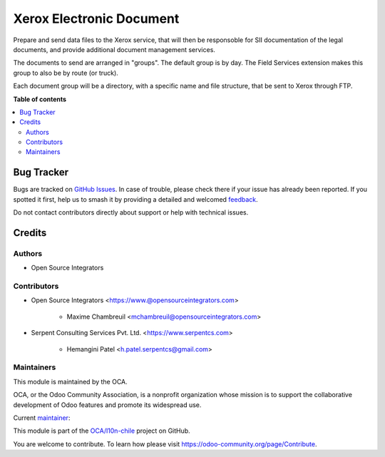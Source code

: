 =========================
Xerox Electronic Document
=========================

.. 
   !!!!!!!!!!!!!!!!!!!!!!!!!!!!!!!!!!!!!!!!!!!!!!!!!!!!
   !! This file is generated by oca-gen-addon-readme !!
   !! changes will be overwritten.                   !!
   !!!!!!!!!!!!!!!!!!!!!!!!!!!!!!!!!!!!!!!!!!!!!!!!!!!!
   !! source digest: sha256:4622ab938efa919d90b9d1c3056bdd3df307f6fba93d1daa831b4353afaaee36
   !!!!!!!!!!!!!!!!!!!!!!!!!!!!!!!!!!!!!!!!!!!!!!!!!!!!

.. |badge1| image:: https://img.shields.io/badge/maturity-Beta-yellow.png
    :target: https://odoo-community.org/page/development-status
    :alt: Beta
.. |badge2| image:: https://img.shields.io/badge/licence-AGPL--3-blue.png
    :target: http://www.gnu.org/licenses/agpl-3.0-standalone.html
    :alt: License: AGPL-3
.. |badge3| image:: https://img.shields.io/badge/github-OCA%2Fl10n--chile-lightgray.png?logo=github
    :target: https://github.com/OCA/l10n-chile/tree/12.0/l10n_cl_etd_xerox_fsmroute
    :alt: OCA/l10n-chile
.. |badge4| image:: https://img.shields.io/badge/weblate-Translate%20me-F47D42.png
    :target: https://translation.odoo-community.org/projects/l10n-chile-12-0/l10n-chile-12-0-l10n_cl_etd_xerox_fsmroute
    :alt: Translate me on Weblate
.. |badge5| image:: https://img.shields.io/badge/runboat-Try%20me-875A7B.png
    :target: https://runboat.odoo-community.org/builds?repo=OCA/l10n-chile&target_branch=12.0
    :alt: Try me on Runboat

|badge1| |badge2| |badge3| |badge4| |badge5|

Prepare and send data files to the Xerox service,
that will then be responsoble for SII documentation of the legal documents,
and provide additional document management services.

The documents to send are arranged in "groups".
The default group is by day.
The Field Services extension makes this group to also be by route (or truck).

Each document group will be a directory, with a specific name and file structure,
that be sent to Xerox through FTP. 

**Table of contents**

.. contents::
   :local:

Bug Tracker
===========

Bugs are tracked on `GitHub Issues <https://github.com/OCA/l10n-chile/issues>`_.
In case of trouble, please check there if your issue has already been reported.
If you spotted it first, help us to smash it by providing a detailed and welcomed
`feedback <https://github.com/OCA/l10n-chile/issues/new?body=module:%20l10n_cl_etd_xerox_fsmroute%0Aversion:%2012.0%0A%0A**Steps%20to%20reproduce**%0A-%20...%0A%0A**Current%20behavior**%0A%0A**Expected%20behavior**>`_.

Do not contact contributors directly about support or help with technical issues.

Credits
=======

Authors
~~~~~~~

* Open Source Integrators

Contributors
~~~~~~~~~~~~

* Open Source Integrators <https://www.@opensourceintegrators.com>

    * Maxime Chambreuil <mchambreuil@opensourceintegrators.com>

* Serpent Consulting Services Pvt. Ltd. <https://www.serpentcs.com>

    * Hemangini Patel <h.patel.serpentcs@gmail.com>

Maintainers
~~~~~~~~~~~

This module is maintained by the OCA.

.. image:: https://odoo-community.org/logo.png
   :alt: Odoo Community Association
   :target: https://odoo-community.org

OCA, or the Odoo Community Association, is a nonprofit organization whose
mission is to support the collaborative development of Odoo features and
promote its widespread use.

.. |maintainer-max3903| image:: https://github.com/max3903.png?size=40px
    :target: https://github.com/max3903
    :alt: max3903

Current `maintainer <https://odoo-community.org/page/maintainer-role>`__:

|maintainer-max3903| 

This module is part of the `OCA/l10n-chile <https://github.com/OCA/l10n-chile/tree/12.0/l10n_cl_etd_xerox_fsmroute>`_ project on GitHub.

You are welcome to contribute. To learn how please visit https://odoo-community.org/page/Contribute.
